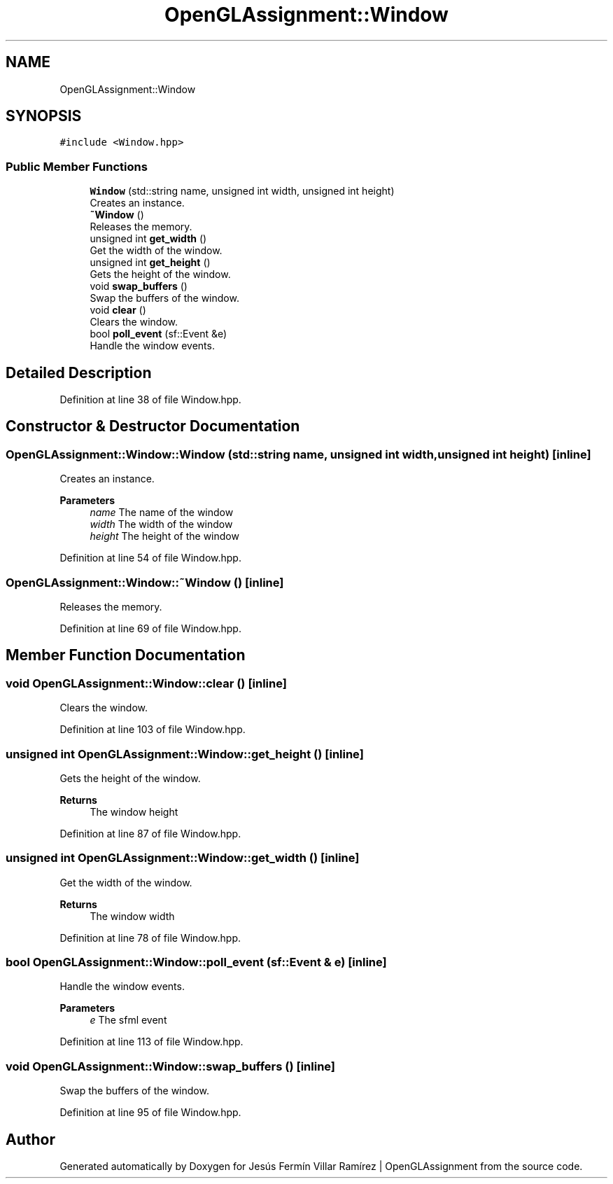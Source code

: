.TH "OpenGLAssignment::Window" 3 "Sun May 24 2020" "Jesús Fermín Villar Ramírez | OpenGLAssignment" \" -*- nroff -*-
.ad l
.nh
.SH NAME
OpenGLAssignment::Window
.SH SYNOPSIS
.br
.PP
.PP
\fC#include <Window\&.hpp>\fP
.SS "Public Member Functions"

.in +1c
.ti -1c
.RI "\fBWindow\fP (std::string name, unsigned int width, unsigned int height)"
.br
.RI "Creates an instance\&. "
.ti -1c
.RI "\fB~Window\fP ()"
.br
.RI "Releases the memory\&. "
.ti -1c
.RI "unsigned int \fBget_width\fP ()"
.br
.RI "Get the width of the window\&. "
.ti -1c
.RI "unsigned int \fBget_height\fP ()"
.br
.RI "Gets the height of the window\&. "
.ti -1c
.RI "void \fBswap_buffers\fP ()"
.br
.RI "Swap the buffers of the window\&. "
.ti -1c
.RI "void \fBclear\fP ()"
.br
.RI "Clears the window\&. "
.ti -1c
.RI "bool \fBpoll_event\fP (sf::Event &e)"
.br
.RI "Handle the window events\&. "
.in -1c
.SH "Detailed Description"
.PP 
Definition at line 38 of file Window\&.hpp\&.
.SH "Constructor & Destructor Documentation"
.PP 
.SS "OpenGLAssignment::Window::Window (std::string name, unsigned int width, unsigned int height)\fC [inline]\fP"

.PP
Creates an instance\&. 
.PP
\fBParameters\fP
.RS 4
\fIname\fP The name of the window 
.br
\fIwidth\fP The width of the window 
.br
\fIheight\fP The height of the window 
.RE
.PP

.PP
Definition at line 54 of file Window\&.hpp\&.
.SS "OpenGLAssignment::Window::~Window ()\fC [inline]\fP"

.PP
Releases the memory\&. 
.PP
Definition at line 69 of file Window\&.hpp\&.
.SH "Member Function Documentation"
.PP 
.SS "void OpenGLAssignment::Window::clear ()\fC [inline]\fP"

.PP
Clears the window\&. 
.PP
Definition at line 103 of file Window\&.hpp\&.
.SS "unsigned int OpenGLAssignment::Window::get_height ()\fC [inline]\fP"

.PP
Gets the height of the window\&. 
.PP
\fBReturns\fP
.RS 4
The window height 
.RE
.PP

.PP
Definition at line 87 of file Window\&.hpp\&.
.SS "unsigned int OpenGLAssignment::Window::get_width ()\fC [inline]\fP"

.PP
Get the width of the window\&. 
.PP
\fBReturns\fP
.RS 4
The window width 
.RE
.PP

.PP
Definition at line 78 of file Window\&.hpp\&.
.SS "bool OpenGLAssignment::Window::poll_event (sf::Event & e)\fC [inline]\fP"

.PP
Handle the window events\&. 
.PP
\fBParameters\fP
.RS 4
\fIe\fP The sfml event 
.RE
.PP

.PP
Definition at line 113 of file Window\&.hpp\&.
.SS "void OpenGLAssignment::Window::swap_buffers ()\fC [inline]\fP"

.PP
Swap the buffers of the window\&. 
.PP
Definition at line 95 of file Window\&.hpp\&.

.SH "Author"
.PP 
Generated automatically by Doxygen for Jesús Fermín Villar Ramírez | OpenGLAssignment from the source code\&.
